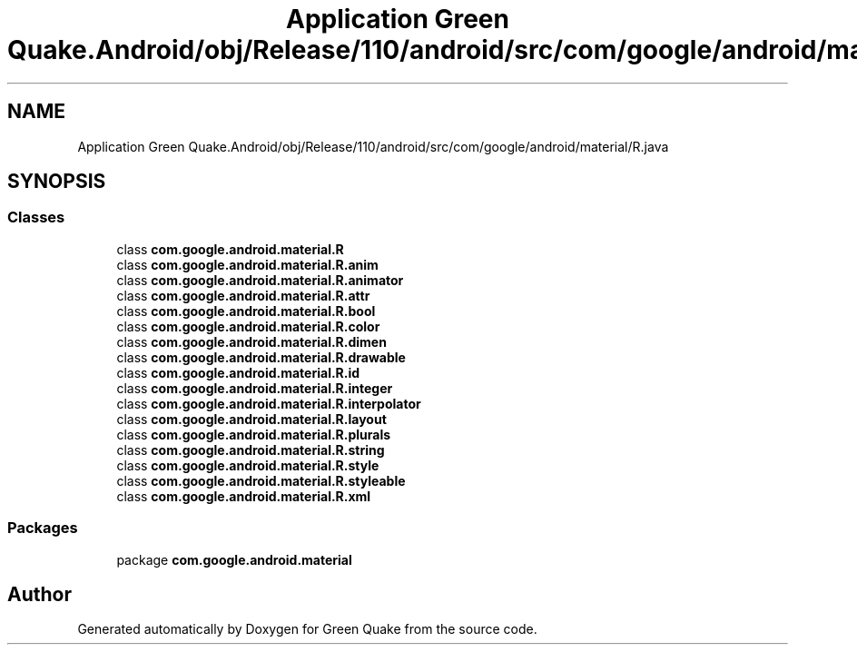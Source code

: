 .TH "Application Green Quake.Android/obj/Release/110/android/src/com/google/android/material/R.java" 3 "Thu Apr 29 2021" "Version 1.0" "Green Quake" \" -*- nroff -*-
.ad l
.nh
.SH NAME
Application Green Quake.Android/obj/Release/110/android/src/com/google/android/material/R.java
.SH SYNOPSIS
.br
.PP
.SS "Classes"

.in +1c
.ti -1c
.RI "class \fBcom\&.google\&.android\&.material\&.R\fP"
.br
.ti -1c
.RI "class \fBcom\&.google\&.android\&.material\&.R\&.anim\fP"
.br
.ti -1c
.RI "class \fBcom\&.google\&.android\&.material\&.R\&.animator\fP"
.br
.ti -1c
.RI "class \fBcom\&.google\&.android\&.material\&.R\&.attr\fP"
.br
.ti -1c
.RI "class \fBcom\&.google\&.android\&.material\&.R\&.bool\fP"
.br
.ti -1c
.RI "class \fBcom\&.google\&.android\&.material\&.R\&.color\fP"
.br
.ti -1c
.RI "class \fBcom\&.google\&.android\&.material\&.R\&.dimen\fP"
.br
.ti -1c
.RI "class \fBcom\&.google\&.android\&.material\&.R\&.drawable\fP"
.br
.ti -1c
.RI "class \fBcom\&.google\&.android\&.material\&.R\&.id\fP"
.br
.ti -1c
.RI "class \fBcom\&.google\&.android\&.material\&.R\&.integer\fP"
.br
.ti -1c
.RI "class \fBcom\&.google\&.android\&.material\&.R\&.interpolator\fP"
.br
.ti -1c
.RI "class \fBcom\&.google\&.android\&.material\&.R\&.layout\fP"
.br
.ti -1c
.RI "class \fBcom\&.google\&.android\&.material\&.R\&.plurals\fP"
.br
.ti -1c
.RI "class \fBcom\&.google\&.android\&.material\&.R\&.string\fP"
.br
.ti -1c
.RI "class \fBcom\&.google\&.android\&.material\&.R\&.style\fP"
.br
.ti -1c
.RI "class \fBcom\&.google\&.android\&.material\&.R\&.styleable\fP"
.br
.ti -1c
.RI "class \fBcom\&.google\&.android\&.material\&.R\&.xml\fP"
.br
.in -1c
.SS "Packages"

.in +1c
.ti -1c
.RI "package \fBcom\&.google\&.android\&.material\fP"
.br
.in -1c
.SH "Author"
.PP 
Generated automatically by Doxygen for Green Quake from the source code\&.
